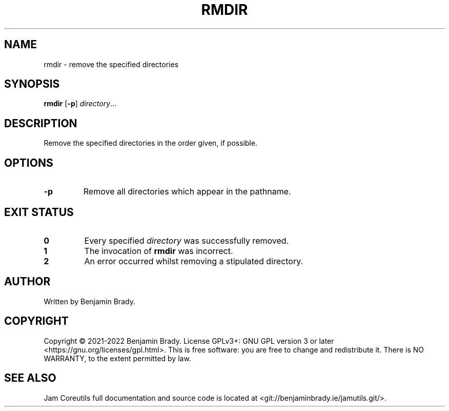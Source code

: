 .TH RMDIR 1 rmdir
.SH NAME
rmdir \- remove the specified directories
.SH SYNOPSIS
.B rmdir
.RB [ \-p ]
.IR directory ...
.SH DESCRIPTION
Remove the specified directories in the order given, if possible.
.SH OPTIONS
.TP
.B \-p
Remove all directories which appear in the pathname.
.SH EXIT STATUS
.TP
.B 0
Every specified
.I directory
was successfully removed.
.TP
.B 1
The invocation of
.B rmdir
was incorrect.
.TP
.B 2
An error occurred whilst removing a stipulated directory.
.SH AUTHOR
Written by Benjamin Brady.
.SH COPYRIGHT
Copyright \(co 2021\-2022 Benjamin Brady. License GPLv3+: GNU GPL version 3 or
later <https://gnu.org/licenses/gpl.html>. This is free software: you are free
to change and redistribute it. There is NO WARRANTY, to the extent permitted by
law.
.SH SEE ALSO
Jam Coreutils full documentation and source code is located at
<git://benjaminbrady.ie/jamutils.git/>.
